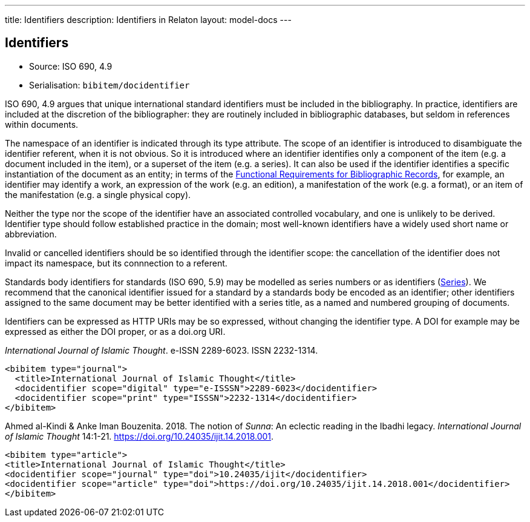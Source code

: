 ---
title: Identifiers
description: Identifiers in Relaton
layout: model-docs
---

[[identifiers]]
== Identifiers

* Source: ISO 690, 4.9
* Serialisation: `bibitem/docidentifier`


ISO 690, 4.9 argues that unique international standard identifiers
must be included in the bibliography. In practice, identifiers are included
at the discretion of the bibliographer: they are routinely included in
bibliographic databases, but seldom in references within documents.

The namespace of an identifier is indicated through its type attribute.
The scope of an identifier is introduced to disambiguate the identifier
referent, when it is not obvious. So it is introduced where an identifier identifies
only a component of the item (e.g. a document included in the item),
or a superset of the item (e.g. a series). It can also be used if the
identifier identifies a specific instantiation of the document as an entity;
in terms of the link:https://www.ifla.org/publications/functional-requirements-for-bibliographic-records[Functional Requirements for Bibliographic Records], for example,
an identifier may identify a work, an expression of the work (e.g. an edition),
a manifestation of the work (e.g. a format), or an item of the manifestation
(e.g. a single physical copy).

Neither the type nor the scope of the identifier have an associated controlled
vocabulary, and one is unlikely to be derived. Identifier type should
follow established practice in the domain; most well-known identifiers
have a widely used short name or abbreviation.

Invalid or cancelled identifiers should be so identified through the
identifier scope: the cancellation of the identifier does not impact
its namespace, but its connnection to a referent.

Standards body identifiers for standards (ISO 690, 5.9)
may be modelled as series numbers or as identifiers (link:/model/series[Series]).
We recommend that the canonical identifier issued for a standard by a
standards body be encoded as an identifier; other identifiers assigned
to the same document may be better identified with a series title, as a
named and numbered grouping of documents.

Identifiers can be expressed as HTTP URIs may be so expressed, without
changing the identifier type. A DOI for example may be expressed as either
the DOI proper, or as a doi.org URI.

====
_International Journal of Islamic Thought_. e-ISSN 2289-6023.
ISSN 2232-1314.

[source,xml]
--
<bibitem type="journal">
  <title>International Journal of Islamic Thought</title>
  <docidentifier scope="digital" type="e-ISSSN">2289-6023</docidentifier>
  <docidentifier scope="print" type="ISSSN">2232-1314</docidentifier>
</bibitem>
--
====

====
Ahmed al-Kindi & Anke Iman Bouzenita. 2018.
The notion of _Sunna_: An eclectic reading in the Ibadhi legacy.
_International Journal of Islamic Thought_ 14:1-21.
https://doi.org/10.24035/ijit.14.2018.001.

[source,xml]
--
<bibitem type="article">
<title>International Journal of Islamic Thought</title>
<docidentifier scope="journal" type="doi">10.24035/ijit</docidentifier>
<docidentifier scope="article" type="doi">https://doi.org/10.24035/ijit.14.2018.001</docidentifier>
</bibitem>
--
====


